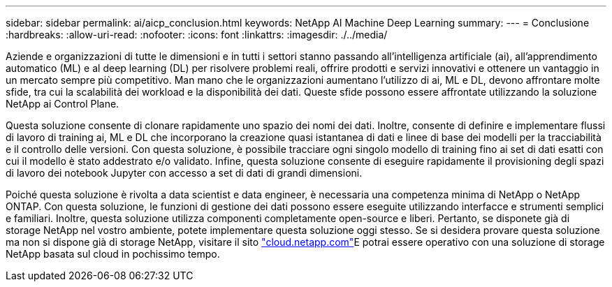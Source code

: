 ---
sidebar: sidebar 
permalink: ai/aicp_conclusion.html 
keywords: NetApp AI Machine Deep Learning 
summary:  
---
= Conclusione
:hardbreaks:
:allow-uri-read: 
:nofooter: 
:icons: font
:linkattrs: 
:imagesdir: ./../media/


[role="lead"]
Aziende e organizzazioni di tutte le dimensioni e in tutti i settori stanno passando all'intelligenza artificiale (ai), all'apprendimento automatico (ML) e al deep learning (DL) per risolvere problemi reali, offrire prodotti e servizi innovativi e ottenere un vantaggio in un mercato sempre più competitivo. Man mano che le organizzazioni aumentano l'utilizzo di ai, ML e DL, devono affrontare molte sfide, tra cui la scalabilità dei workload e la disponibilità dei dati. Queste sfide possono essere affrontate utilizzando la soluzione NetApp ai Control Plane.

Questa soluzione consente di clonare rapidamente uno spazio dei nomi dei dati. Inoltre, consente di definire e implementare flussi di lavoro di training ai, ML e DL che incorporano la creazione quasi istantanea di dati e linee di base dei modelli per la tracciabilità e il controllo delle versioni. Con questa soluzione, è possibile tracciare ogni singolo modello di training fino ai set di dati esatti con cui il modello è stato addestrato e/o validato. Infine, questa soluzione consente di eseguire rapidamente il provisioning degli spazi di lavoro dei notebook Jupyter con accesso a set di dati di grandi dimensioni.

Poiché questa soluzione è rivolta a data scientist e data engineer, è necessaria una competenza minima di NetApp o NetApp ONTAP. Con questa soluzione, le funzioni di gestione dei dati possono essere eseguite utilizzando interfacce e strumenti semplici e familiari. Inoltre, questa soluzione utilizza componenti completamente open-source e liberi. Pertanto, se disponete già di storage NetApp nel vostro ambiente, potete implementare questa soluzione oggi stesso. Se si desidera provare questa soluzione ma non si dispone già di storage NetApp, visitare il sito http://cloud.netapp.com/["cloud.netapp.com"^]E potrai essere operativo con una soluzione di storage NetApp basata sul cloud in pochissimo tempo.
